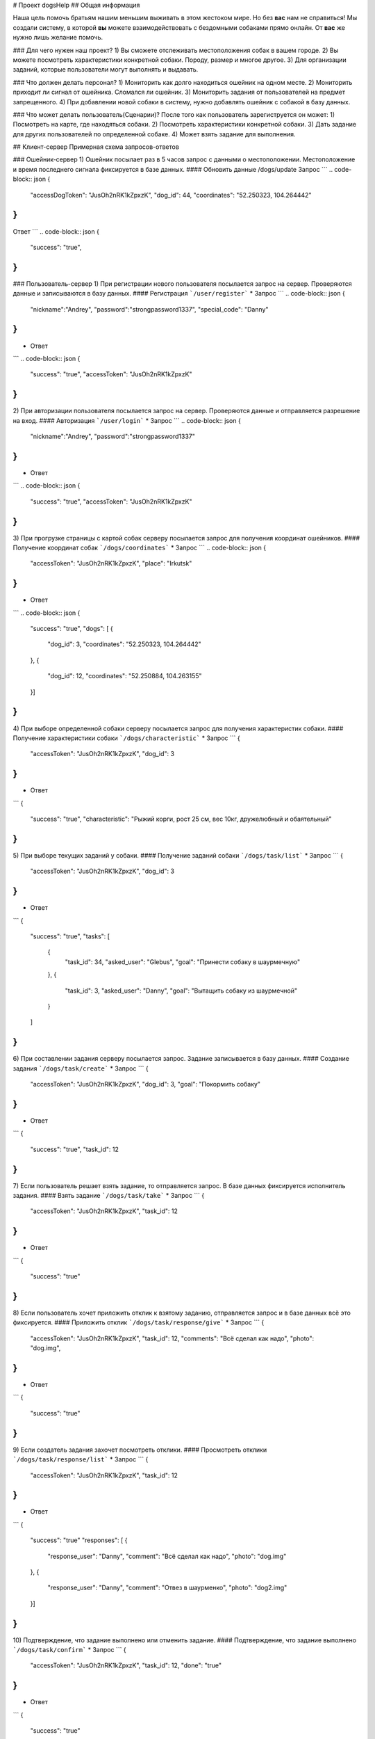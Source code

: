 # Проект dogsHelp
## Общая информация

Наша цель помочь братьям нашим меньшим выживать в этом жестоком мире. Но без **вас** нам не справиться!
Мы создали систему, в которой **вы** можете взаимодействовать с бездомными собаками прямо онлайн. От **вас** же нужно лишь желание помочь.

### Для чего нужен наш проект?
1) Вы сможете отслеживать местоположения собак в вашем городе.
2) Вы можете посмотреть характеристики конкретной собаки. Породу, размер и многое другое.
3) Для организации заданий, которые пользователи могут выполнять и выдавать.

### Что должен делать персонал?
1) Мониторить как долго находиться ошейник на одном месте.
2) Мониторить приходит ли сигнал от ошейника. Сломался ли ошейник.
3) Мониторить задания от пользователей на предмет запрещенного.
4) При добавлении новой собаки в систему, нужно добавлять ошейник с собакой в базу данных.

### Что может делать пользователь(Сценарии)?
После того как пользователь зарегиструется он может:
1) Посмотреть на карте, где находяться собаки.
2) Посмотреть характеристики конкретной собаки.
3) Дать задание для других пользователей по определенной собаке.
4) Может взять задание для выполнения.

## Клиент-сервер
Примерная схема запросов-ответов

### Ошейник-сервер
1) Ошейник посылает раз в 5 часов запрос с данными о местоположении. Местоположение и время последнего сигнала фиксируется в базе данных.
#### Обновить данные
/dogs/update
Запрос
```
.. code-block:: json
{
    "accessDogToken": "JusOh2nRK1kZpxzK",
    "dog_id": 44,
    "coordinates": "52.250323, 104.264442"
}
```
Ответ
```
.. code-block:: json
{
    "success": "true",
}
```

### Пользователь-сервер
1) При регистрации нового пользователя посылается запрос на сервер. Проверяются данные и записываются в базу данных.
#### Регистрация
```/user/register```
* Запрос
```
.. code-block:: json
{
    "nickname":"Andrey",
    "password":"strongpassword1337",
    "special_code": "Danny"
}
```
* Ответ
```
.. code-block:: json
{
    "success": "true",
    "accessToken": "JusOh2nRK1kZpxzK"
}
```

2) При авторизации пользователя посылается запрос на сервер. Проверяются данные и отправляется разрешение на вход.
#### Авторизация
```/user/login```
* Запрос
```
.. code-block:: json
{
    "nickname":"Andrey",
    "password":"strongpassword1337"
}
```
* Ответ
```
.. code-block:: json
{
    "success": "true",
    "accessToken": "JusOh2nRK1kZpxzK"
}
```
3) При прогрузке страницы с картой собак серверу посылается запрос для получения координат ошейников.
#### Получение координат собак
```/dogs/coordinates```
* Запрос
```
.. code-block:: json
{
    "accessToken": "JusOh2nRK1kZpxzK",
    "place": "Irkutsk"
}
```
* Ответ
```
.. code-block:: json
{
    "success": "true",
    "dogs": [
    {
        "dog_id": 3,
        "coordinates": "52.250323, 104.264442"
    },
    {
        "dog_id": 12,
        "coordinates": "52.250884, 104.263155"
    }]
}
```
4) При выборе определенной собаки серверу посылается запрос для получения характеристик собаки.
#### Получение характеристики собаки
```/dogs/characteristic```
* Запрос
```
{
    "accessToken": "JusOh2nRK1kZpxzK",
    "dog_id": 3
}
```
* Ответ
```
{
    "success": "true",
    "characteristic": "Рыжий корги, рост 25 см, вес 10кг, дружелюбный и обаятельный"
}
```
5) При выборе текущих заданий у собаки.
#### Получение заданий собаки
```/dogs/task/list```
* Запрос
```
{
    "accessToken": "JusOh2nRK1kZpxzK",
    "dog_id": 3
}
```
* Ответ
```
{
    "success": "true",
    "tasks": [
        {
            "task_id": 34,
            "asked_user": "Glebus",
            "goal": "Принести собаку в шаурмечную"
        },
        {
            "task_id": 3,
            "asked_user": "Danny",
            "goal": "Вытащить собаку из шаурмечной"
        }
    ]
}
```
6) При составлении задания серверу посылается запрос. Задание записывается в базу данных.
#### Создание задания
```/dogs/task/create```
* Запрос
```
{
    "accessToken": "JusOh2nRK1kZpxzK",
    "dog_id": 3,
    "goal": "Покормить собаку"
}
```
* Ответ
```
{
    "success": "true",
    "task_id": 12
}
```
7) Если пользователь решает взять задание, то отправляется запрос. В базе данных фиксируется исполнитель задания.
#### Взять задание
```/dogs/task/take```
* Запрос
```
{
    "accessToken": "JusOh2nRK1kZpxzK",
    "task_id": 12
}
```
* Ответ
```
{
    "success": "true"
}
```
8) Если пользователь хочет приложить отклик к взятому заданию, отправляется запрос и в базе данных всё это фиксируется.
#### Приложить отклик
```/dogs/task/response/give```
* Запрос
```
{
    "accessToken": "JusOh2nRK1kZpxzK",
    "task_id": 12,
    "comments": "Всё сделал как надо",
    "photo": "dog.img",
}
```
* Ответ
```
{
    "success": "true"
}
```
9) Если создатель задания захочет посмотреть отклики.
#### Просмотреть отклики
```/dogs/task/response/list```
* Запрос
```
{
    "accessToken": "JusOh2nRK1kZpxzK",
    "task_id": 12
}
```
* Ответ
```
{
    "success": "true"
    "responses": [
    {
        "response_user": "Danny",
        "comment": "Всё сделал как надо",
        "photo": "dog.img"
    },
    {
        "response_user": "Danny",
        "comment": "Отвез в шаурменко",
        "photo": "dog2.img"
    }]
}
```
10) Подтверждение, что задание выполнено или отменить задание.
#### Подтверждение, что задание выполнено
```/dogs/task/confirm```
* Запрос
```
{
    "accessToken": "JusOh2nRK1kZpxzK",
    "task_id": 12,
    "done": "true" 
}
```
* Ответ
```
{
    "success": "true"
}
```

### Админ-сервер
1) При регистрации новой собаки на сервер посылается запрос с данными о собаке. Соответственно эти данные фиксируется в базе данных.
#### Регистрация новой собаки
```/dogs/register```
* Запрос
```
{
    "accessToken": "JusOh2nRK1kZpxzK",
    "characteristic": "Рыжий корги, рост 25 см, вес 10кг, дружелюбный и обаятельный",
    "place": "Irkutsk",
}
```
* Ответ
```
{
    "success": "true",
    "dog_id": 44,
    "accessDogToken": "JusOh2nRK1kZpxzK"
}
```

2) Посылается запрос, чтобы получить дату последнего сигнала и координаты.
#### Получить данные
```/dogs/info```
* Запрос
```
{
    "accessToken": "JusOh2nRK1kZpxzK",
    "dog_id": 12,
}
```
* Ответ
```
{
    "lastsend": "2024.11.04T11:44:12",
    "coordinates": "52.250323, 104.264442"
}
```
3) Админ может заблокировать пользователя, который нарушил правила, либо его разбанить.
#### Поменять статус пользователя
```/user/changestatus```
* Запрос
```
{
    "accessToken": "JusOh2nRK1kZpxzK",
    "changed_user_login": 12,
    "delete": true
}
```
* Ответ
```
{
    "success": "true"
}
```
4) Админ может заблокировать/разблокировать собаку.
#### Поменять статус собаки
```/dogs/changestatus```
* Запрос
```
{
    "accessToken": "JusOh2nRK1kZpxzK",
    "dog_id": 12,
    "delete": true
}
```
* Ответ
```
{
    "success": "true"
}
```
## Базы данных:
#### Таблица с пользователями
```
users (
    id INT PRIMARY KEY,
    login VARCHAR(255),
    password VARCHAR(255)(хэшированный),
    accessToken VARCHAR(255),
    is_admin BOOLEAN,
    is_deleted BOOLEAN
)
```

#### Таблица с собаками
```
dogs (
    id PRIMARY KEY,
    characteristic VARCHAR(255),
    coords VARCHAR(255),
    last_send DATETIME,
    is_deleted BOOLEAN,
    place VARCHAR(255),
    accessToken VARCHAR(255)
)
```

#### Таблица с заданиями
```
tasks (
    id INT PRIMARY KEY,
    upload_user_id INT,
    dog_id INT,
    goal VARCHAR(255),
    done BOOLEAN
)
```

#### Таблица с решениями
```
responses (
    id INT PRIMARY KEY,
    do_user_id INT,
    task_id INT,
    comment VARCHAR(255),
    photo VARCHAR(255)
)
```
